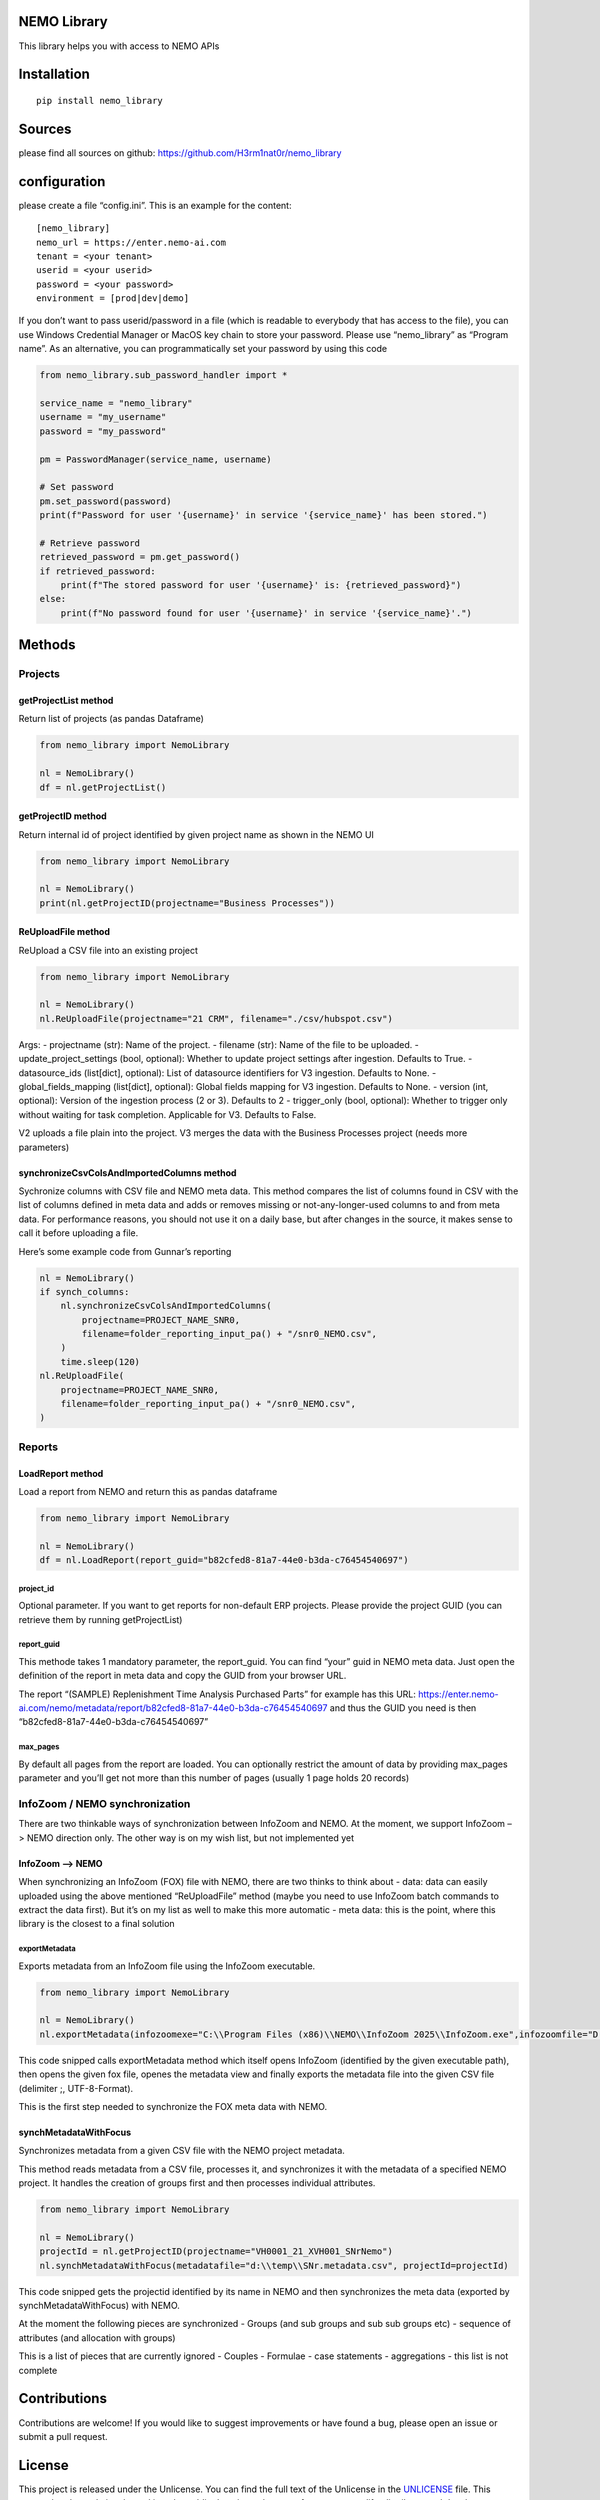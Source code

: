 NEMO Library
============

This library helps you with access to NEMO APIs

Installation
============

::

   pip install nemo_library

Sources
=======

please find all sources on github:
https://github.com/H3rm1nat0r/nemo_library

configuration
=============

please create a file “config.ini”. This is an example for the content:

::

   [nemo_library]
   nemo_url = https://enter.nemo-ai.com
   tenant = <your tenant>
   userid = <your userid>
   password = <your password>
   environment = [prod|dev|demo]

If you don’t want to pass userid/password in a file (which is readable
to everybody that has access to the file), you can use Windows
Credential Manager or MacOS key chain to store your password. Please use
“nemo_library” as “Program name”. As an alternative, you can
programmatically set your password by using this code

.. code:: python

   from nemo_library.sub_password_handler import *

   service_name = "nemo_library"
   username = "my_username"
   password = "my_password"

   pm = PasswordManager(service_name, username)

   # Set password
   pm.set_password(password)
   print(f"Password for user '{username}' in service '{service_name}' has been stored.")

   # Retrieve password
   retrieved_password = pm.get_password()
   if retrieved_password:
       print(f"The stored password for user '{username}' is: {retrieved_password}")
   else:
       print(f"No password found for user '{username}' in service '{service_name}'.")

Methods
=======

Projects
--------

getProjectList method
~~~~~~~~~~~~~~~~~~~~~

Return list of projects (as pandas Dataframe)

.. code:: python

   from nemo_library import NemoLibrary

   nl = NemoLibrary()
   df = nl.getProjectList()

getProjectID method
~~~~~~~~~~~~~~~~~~~

Return internal id of project identified by given project name as shown
in the NEMO UI

.. code:: python

   from nemo_library import NemoLibrary

   nl = NemoLibrary()
   print(nl.getProjectID(projectname="Business Processes"))

ReUploadFile method
~~~~~~~~~~~~~~~~~~~

ReUpload a CSV file into an existing project

.. code:: python

   from nemo_library import NemoLibrary

   nl = NemoLibrary()
   nl.ReUploadFile(projectname="21 CRM", filename="./csv/hubspot.csv")

Args: - projectname (str): Name of the project. - filename (str): Name
of the file to be uploaded. - update_project_settings (bool, optional):
Whether to update project settings after ingestion. Defaults to True. -
datasource_ids (list[dict], optional): List of datasource identifiers
for V3 ingestion. Defaults to None. - global_fields_mapping (list[dict],
optional): Global fields mapping for V3 ingestion. Defaults to None. -
version (int, optional): Version of the ingestion process (2 or 3).
Defaults to 2 - trigger_only (bool, optional): Whether to trigger only
without waiting for task completion. Applicable for V3. Defaults to
False.

V2 uploads a file plain into the project. V3 merges the data with the
Business Processes project (needs more parameters)

synchronizeCsvColsAndImportedColumns method
~~~~~~~~~~~~~~~~~~~~~~~~~~~~~~~~~~~~~~~~~~~

Sychronize columns with CSV file and NEMO meta data. This method
compares the list of columns found in CSV with the list of columns
defined in meta data and adds or removes missing or not-any-longer-used
columns to and from meta data. For performance reasons, you should not
use it on a daily base, but after changes in the source, it makes sense
to call it before uploading a file.

Here’s some example code from Gunnar’s reporting

.. code:: python

   nl = NemoLibrary()
   if synch_columns:
       nl.synchronizeCsvColsAndImportedColumns(
           projectname=PROJECT_NAME_SNR0,
           filename=folder_reporting_input_pa() + "/snr0_NEMO.csv",
       )
       time.sleep(120)
   nl.ReUploadFile(
       projectname=PROJECT_NAME_SNR0,
       filename=folder_reporting_input_pa() + "/snr0_NEMO.csv",
   )

Reports
-------

LoadReport method
~~~~~~~~~~~~~~~~~

Load a report from NEMO and return this as pandas dataframe

.. code:: python

   from nemo_library import NemoLibrary

   nl = NemoLibrary()
   df = nl.LoadReport(report_guid="b82cfed8-81a7-44e0-b3da-c76454540697")

project_id
^^^^^^^^^^

Optional parameter. If you want to get reports for non-default ERP
projects. Please provide the project GUID (you can retrieve them by
running getProjectList)

report_guid
^^^^^^^^^^^

This methode takes 1 mandatory parameter, the report_guid. You can find
“your” guid in NEMO meta data. Just open the definition of the report in
meta data and copy the GUID from your browser URL.

The report “(SAMPLE) Replenishment Time Analysis Purchased Parts” for
example has this URL:
https://enter.nemo-ai.com/nemo/metadata/report/b82cfed8-81a7-44e0-b3da-c76454540697
and thus the GUID you need is then
“b82cfed8-81a7-44e0-b3da-c76454540697”

max_pages
^^^^^^^^^

By default all pages from the report are loaded. You can optionally
restrict the amount of data by providing max_pages parameter and you’ll
get not more than this number of pages (usually 1 page holds 20 records)

InfoZoom / NEMO synchronization
-------------------------------

There are two thinkable ways of synchronization between InfoZoom and
NEMO. At the moment, we support InfoZoom –> NEMO direction only. The
other way is on my wish list, but not implemented yet

InfoZoom –> NEMO
~~~~~~~~~~~~~~~~

When synchronizing an InfoZoom (FOX) file with NEMO, there are two
thinks to think about - data: data can easily uploaded using the above
mentioned “ReUploadFile” method (maybe you need to use InfoZoom batch
commands to extract the data first). But it’s on my list as well to make
this more automatic - meta data: this is the point, where this library
is the closest to a final solution

exportMetadata
^^^^^^^^^^^^^^

Exports metadata from an InfoZoom file using the InfoZoom executable.

.. code:: python

   from nemo_library import NemoLibrary

   nl = NemoLibrary()
   nl.exportMetadata(infozoomexe="C:\\Program Files (x86)\\NEMO\\InfoZoom 2025\\InfoZoom.exe",infozoomfile="D:\\temp\\SNr.fox",metadatafile="D:\\temp\\SNr.metadata.csv")

This code snipped calls exportMetadata method which itself opens
InfoZoom (identified by the given executable path), then opens the given
fox file, openes the metadata view and finally exports the metadata file
into the given CSV file (delimiter ;, UTF-8-Format).

This is the first step needed to synchronize the FOX meta data with
NEMO.

synchMetadataWithFocus
~~~~~~~~~~~~~~~~~~~~~~

Synchronizes metadata from a given CSV file with the NEMO project
metadata.

This method reads metadata from a CSV file, processes it, and
synchronizes it with the metadata of a specified NEMO project. It
handles the creation of groups first and then processes individual
attributes.

.. code:: python

   from nemo_library import NemoLibrary

   nl = NemoLibrary()
   projectId = nl.getProjectID(projectname="VH0001_21_XVH001_SNrNemo")
   nl.synchMetadataWithFocus(metadatafile="d:\\temp\\SNr.metadata.csv", projectId=projectId)

This code snipped gets the projectid identified by its name in NEMO and
then synchronizes the meta data (exported by synchMetadataWithFocus)
with NEMO.

At the moment the following pieces are synchronized - Groups (and sub
groups and sub sub groups etc) - sequence of attributes (and allocation
with groups)

This is a list of pieces that are currently ignored - Couples - Formulae
- case statements - aggregations - this list is not complete

Contributions
=============

Contributions are welcome! If you would like to suggest improvements or
have found a bug, please open an issue or submit a pull request.

License
=======

This project is released under the Unlicense. You can find the full text
of the Unlicense in the `UNLICENSE <UNLICENSE>`__ file. This means that
the code is released into the public domain, and you are free to use,
modify, distribute, and do whatever you want with it, without any
restrictions or requirements.
